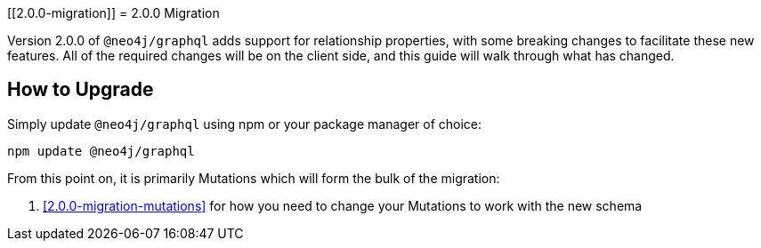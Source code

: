 
[[2.0.0-migration]]
= 2.0.0 Migration

Version 2.0.0 of `@neo4j/graphql` adds support for relationship properties, with some breaking changes to facilitate these new features. All of the required changes will be on the client side, and this guide will walk through what has changed.

== How to Upgrade

Simply update `@neo4j/graphql` using npm or your package manager of choice:

[source, bash]
----
npm update @neo4j/graphql
----

From this point on, it is primarily Mutations which will form the bulk of the migration:

1. <<2.0.0-migration-mutations>> for how you need to change your Mutations to work with the new schema
